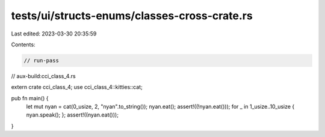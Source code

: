 tests/ui/structs-enums/classes-cross-crate.rs
=============================================

Last edited: 2023-03-30 20:35:59

Contents:

.. code-block:: rs

    // run-pass
// aux-build:cci_class_4.rs

extern crate cci_class_4;
use cci_class_4::kitties::cat;

pub fn main() {
    let mut nyan = cat(0_usize, 2, "nyan".to_string());
    nyan.eat();
    assert!((!nyan.eat()));
    for _ in 1_usize..10_usize { nyan.speak(); };
    assert!((nyan.eat()));
}


